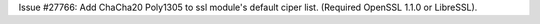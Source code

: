 Issue #27766: Add ChaCha20 Poly1305 to ssl module's default ciper list.
(Required OpenSSL 1.1.0 or LibreSSL).